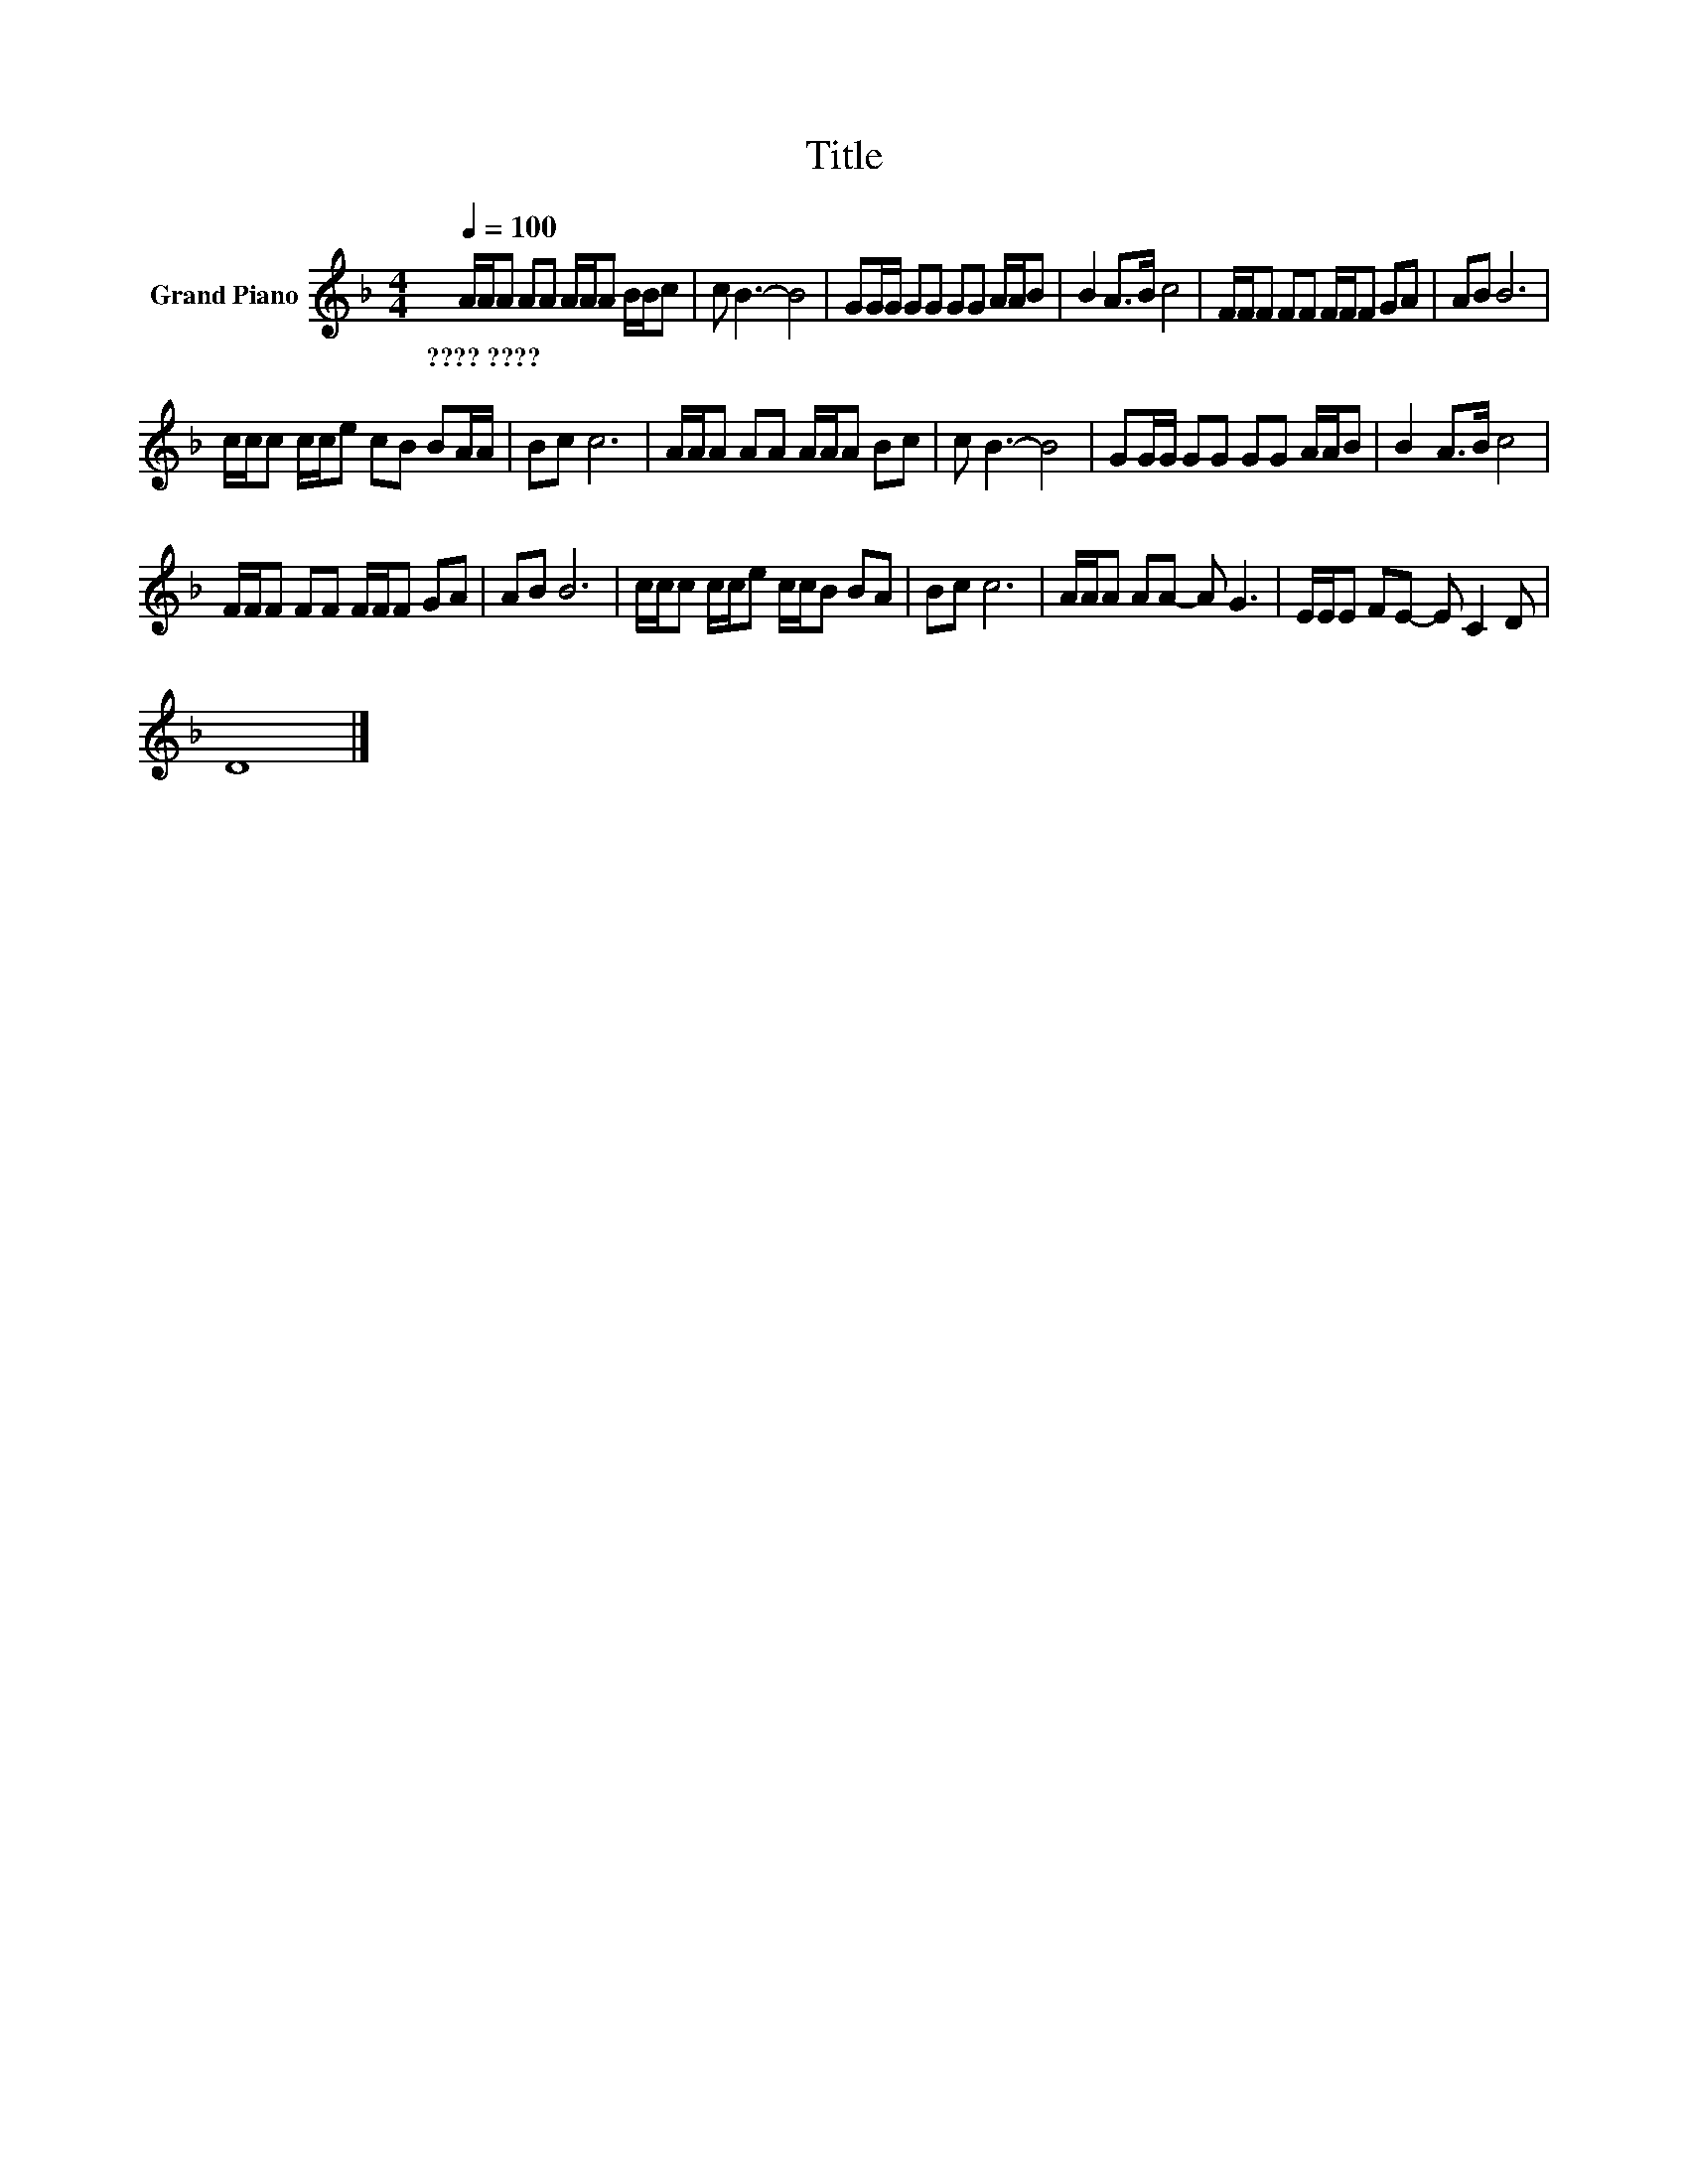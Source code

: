 X:1
T:Title
L:1/8
Q:1/4=100
M:4/4
K:F
V:1 treble nm="Grand Piano"
V:1
 A/A/A AA A/A/A B/B/c | c B3- B4 | GG/G/ GG GG A/A/B | B2 A>B c4 | F/F/F FF F/F/F GA | AB B6 | %6
w: ????~???? * * * * * * * * * *||||||
 c/c/c c/c/e cB BA/A/ | Bc c6 | A/A/A AA A/A/A Bc | c B3- B4 | GG/G/ GG GG A/A/B | B2 A>B c4 | %12
w: ||||||
 F/F/F FF F/F/F GA | AB B6 | c/c/c c/c/e c/c/B BA | Bc c6 | A/A/A AA- A G3 | E/E/E FE- E C2 D | %18
w: ||||||
 D8 |] %19
w: |

